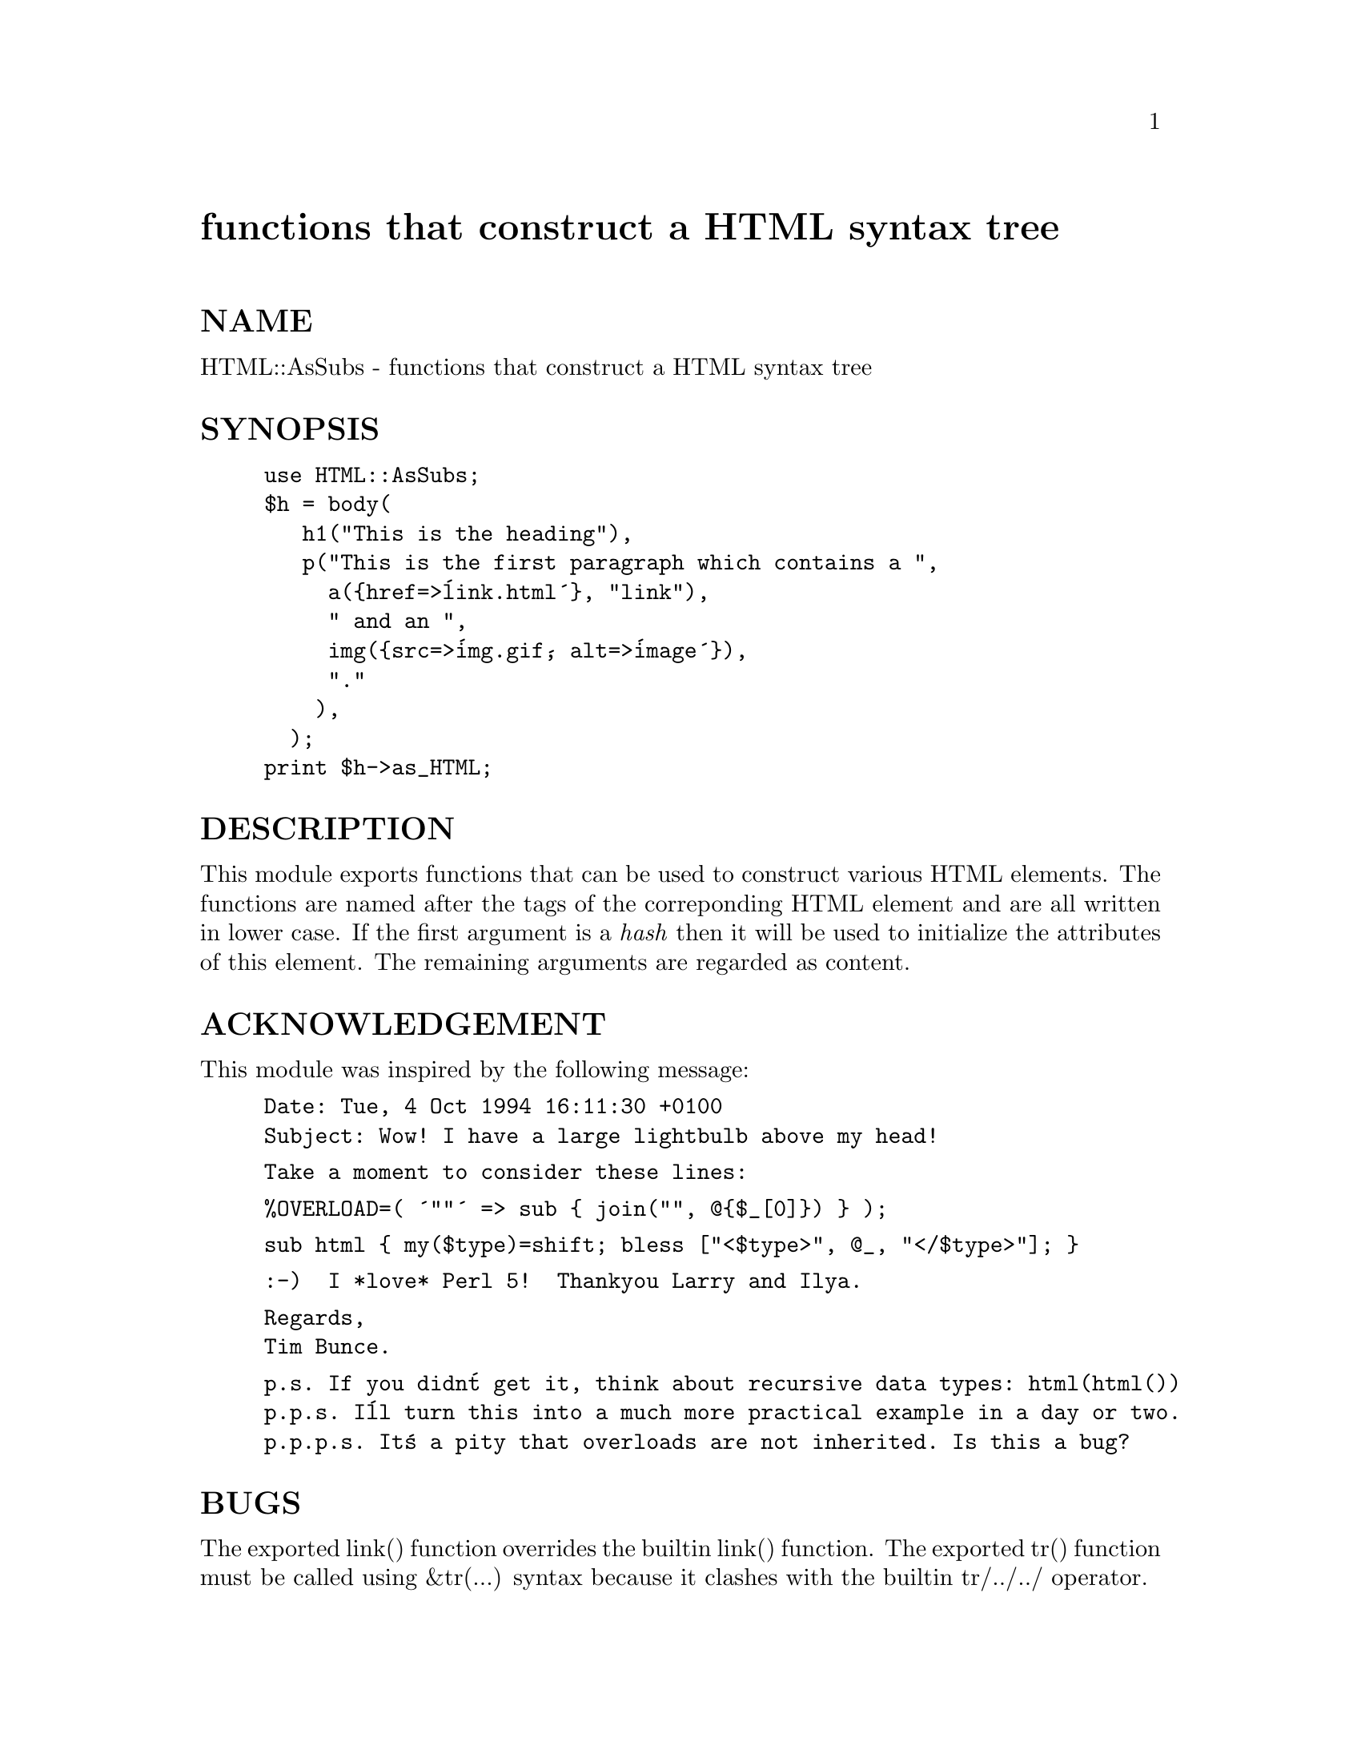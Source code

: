 @node HTML/AsSubs, HTML/Element, Getopt/Std, Module List
@unnumbered functions that construct a HTML syntax tree


@unnumberedsec NAME

HTML::AsSubs - functions that construct a HTML syntax tree

@unnumberedsec SYNOPSIS

@example
use HTML::AsSubs;
$h = body(
	   h1("This is the heading"),
	   p("This is the first paragraph which contains a ",
	     a(@{href=>@'link.html@'@}, "link"),
	     " and an ",
	     img(@{src=>@'img.gif@', alt=>@'image@'@}),
	     "."
	    ),
	  );
print $h->as_HTML;
@end example

@unnumberedsec DESCRIPTION

This module exports functions that can be used to construct various
HTML elements. The functions are named after the tags of the
correponding HTML element and are all written in lower case. If the
first argument is a @emph{hash} then it will be used to initialize the
attributes of this element. The remaining arguments are regarded as
content.

@unnumberedsec ACKNOWLEDGEMENT

This module was inspired by the following message:

@example
Date: Tue, 4 Oct 1994 16:11:30 +0100
Subject: Wow! I have a large lightbulb above my head!
@end example

@example
Take a moment to consider these lines:
@end example

@example
%OVERLOAD=( @'""@' => sub @{ join("", @@@{$_[0]@}) @} );
@end example

@example
sub html @{ my($type)=shift; bless ["<$type>", @@_, "</$type>"]; @}
@end example

@example
:-)  I *love* Perl 5!  Thankyou Larry and Ilya.
@end example

@example
Regards,
Tim Bunce.
@end example

@example
p.s. If you didn@'t get it, think about recursive data types: html(html())
p.p.s. I@'ll turn this into a much more practical example in a day or two.
p.p.p.s. It@'s a pity that overloads are not inherited. Is this a bug?
@end example

@unnumberedsec BUGS

The exported link() function overrides the builtin link() function.
The exported tr() function must be called using &tr(...) syntax
because it clashes with the builtin tr/../../ operator.

@unnumberedsec SEE ALSO

@xref{HTML/Element,HTML/Element},

